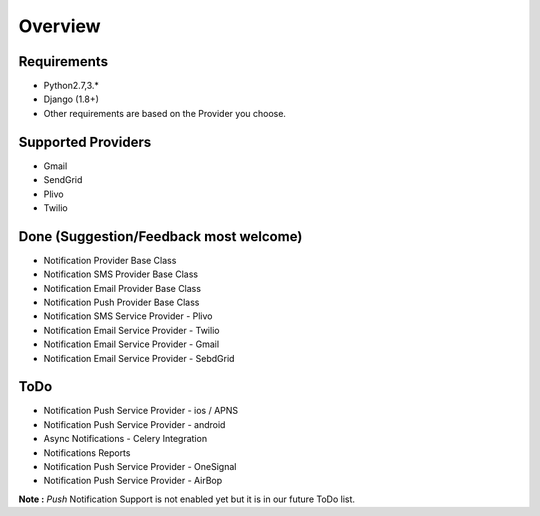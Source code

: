 Overview
========

Requirements
------------

- Python2.7,3.*
- Django (1.8+)
- Other requirements are based on the Provider you choose.

Supported Providers
-------------------

- Gmail
- SendGrid
- Plivo
- Twilio


Done (Suggestion/Feedback most welcome)
---------------------------------------
- Notification Provider Base Class
- Notification SMS Provider Base Class
- Notification Email Provider Base Class
- Notification Push Provider Base Class
- Notification SMS Service Provider - Plivo
- Notification Email Service Provider - Twilio
- Notification Email Service Provider - Gmail
- Notification Email Service Provider - SebdGrid

ToDo
----

- Notification Push Service Provider - ios / APNS
- Notification Push Service Provider - android
- Async Notifications - Celery Integration
- Notifications Reports
- Notification Push Service Provider - OneSignal
- Notification Push Service Provider - AirBop


**Note :** `Push` Notification Support is not enabled yet but it is in our future ToDo list.
